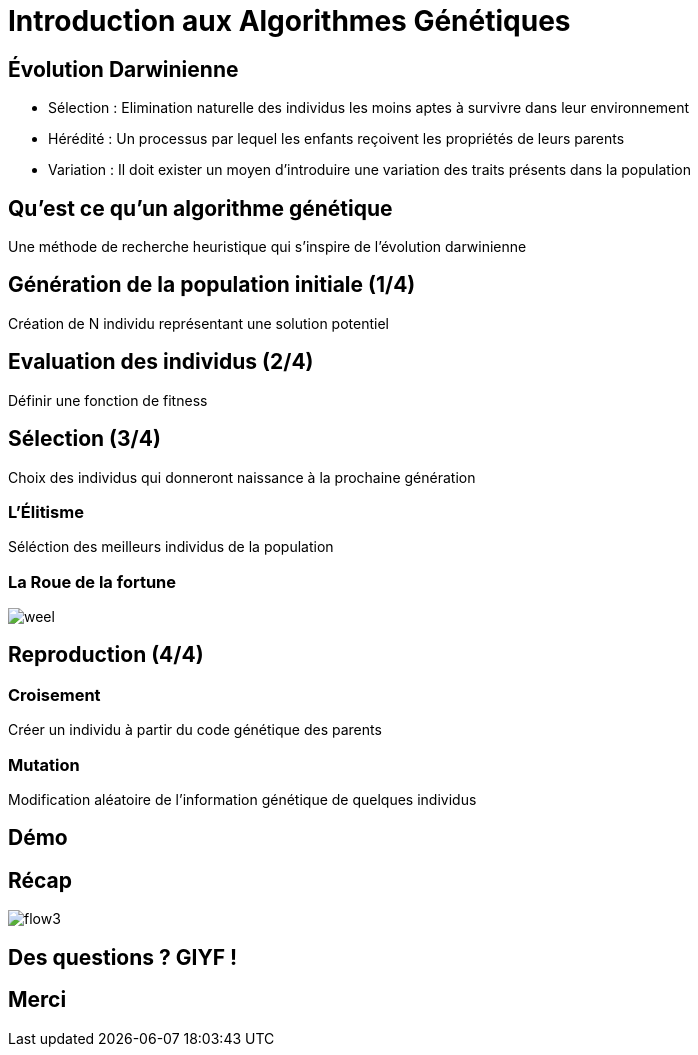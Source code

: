 = Introduction aux Algorithmes Génétiques

== Évolution Darwinienne

[%step]
* Sélection : Elimination naturelle des individus les moins aptes à survivre dans leur environnement
* Hérédité : Un processus par lequel les enfants reçoivent les propriétés de leurs parents
* Variation : Il doit exister un moyen d'introduire une variation des traits présents dans la population

== Qu'est ce qu'un algorithme génétique
Une méthode de recherche heuristique qui s'inspire de l'évolution darwinienne

== Génération de la population initiale (1/4)
Création de N individu représentant une solution potentiel

== Evaluation des individus (2/4)
Définir une fonction de +fitness+

== Sélection (3/4)
Choix des individus qui donneront naissance à la prochaine génération 

=== L'Élitisme
Séléction des meilleurs individus de la population

=== La Roue de la fortune
image::weel.png[]

== Reproduction (4/4)

=== Croisement
Créer un individu à partir du code génétique des parents

=== Mutation
Modification aléatoire de l'information génétique de quelques individus

== Démo

== Récap
image::flow3.png[]

== Des questions ? GIYF !

== Merci